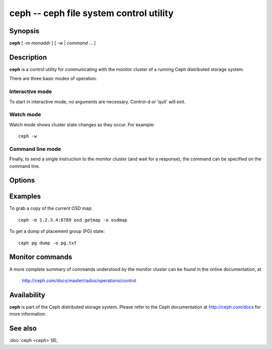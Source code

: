 ==========================================
 ceph -- ceph file system control utility
==========================================

.. program:: ceph

Synopsis
========

| **ceph** [ -m *monaddr* ] [ -w | *command* ... ]


Description
===========

**ceph** is a control utility for communicating with the monitor
cluster of a running Ceph distributed storage system.

There are three basic modes of operation.

Interactive mode
----------------

To start in interactive mode, no arguments are necessary. Control-d or
'quit' will exit.

Watch mode
----------

Watch mode shows cluster state changes as they occur. For example::

       ceph -w

Command line mode
-----------------

Finally, to send a single instruction to the monitor cluster (and wait
for a response), the command can be specified on the command line.


Options
=======

.. option:: -i infile

   will specify an input file to be passed along as a payload with the
   command to the monitor cluster. This is only used for specific
   monitor commands.

.. option:: -o outfile

   will write any payload returned by the monitor cluster with its
   reply to outfile.  Only specific monitor commands (e.g. osd getmap)
   return a payload.

.. option:: -c ceph.conf, --conf=ceph.conf

   Use ceph.conf configuration file instead of the default
   /etc/ceph/ceph.conf to determine monitor addresses during startup.

.. option:: -m monaddress[:port]

   Connect to specified monitor (instead of looking through ceph.conf).


Examples
========

To grab a copy of the current OSD map::

       ceph -m 1.2.3.4:6789 osd getmap -o osdmap

To get a dump of placement group (PG) state::

       ceph pg dump -o pg.txt


Monitor commands
================

A more complete summary of commands understood by the monitor cluster can be found in the
online documentation, at

       http://ceph.com/docs/master/rados/operations/control


Availability
============

**ceph** is part of the Ceph distributed storage system. Please refer to the Ceph documentation at
http://ceph.com/docs for more information.


See also
========

:doc:`ceph <ceph>`\(8),
